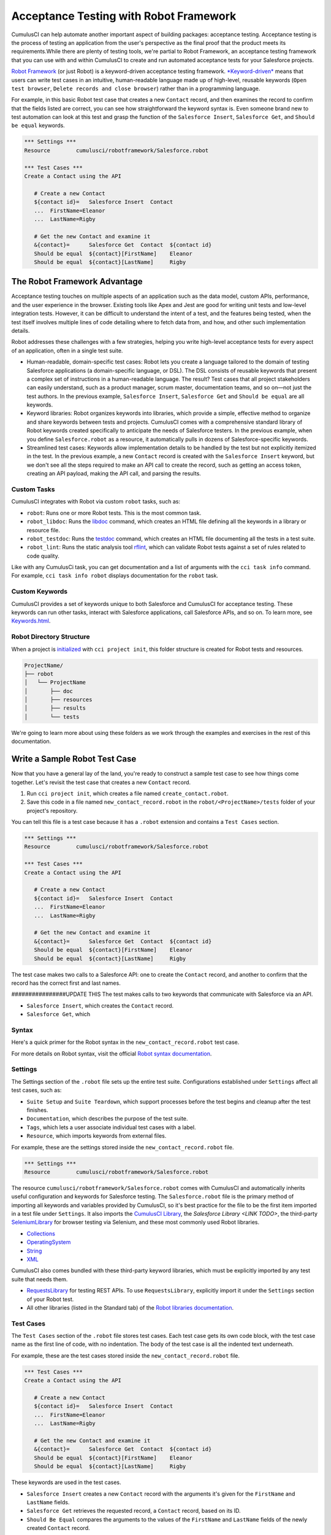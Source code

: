=======================================
Acceptance Testing with Robot Framework
=======================================

CumulusCI can help automate another important aspect of building packages: acceptance testing. Acceptance testing is the process of testing an application from the user's perspective as the final proof that the product meets its requirements.While there are plenty of testing tools, we're partial to Robot Framework, an acceptance testing framework that you can use with and within CumulusCI to create and run automated acceptance tests for your Salesforce projects.

`Robot Framework <https://robotframework.org/>`_ (or just Robot) is a keyword-driven acceptance testing framework. `*Keyword-driven* <https://robocorp.com/docs/languages-and-frameworks/robot-framework/keywords>`_ means that users can write test cases in an intuitive, human-readable language made up of high-level, reusable keywords (``Open test browser``, ``Delete records and close browser``) rather than in a programming language. 

For example, in this basic Robot test case that creates a new ``Contact`` record, and then examines the record to confirm that the fields listed are correct, you can see how straightforward the keyword syntax is. Even someone brand new to test automation can look at this test and grasp the function of the ``Salesforce Insert``, ``Salesforce Get``, and ``Should be equal`` keywords.

.. code-block:: robotframework

   *** Settings ***
   Resource        cumulusci/robotframework/Salesforce.robot

   *** Test Cases ***
   Create a Contact using the API

      # Create a new Contact
      ${contact id}=   Salesforce Insert  Contact
      ...  FirstName=Eleanor
      ...  LastName=Rigby

      # Get the new Contact and examine it
      &{contact}=      Salesforce Get  Contact  ${contact id}
      Should be equal  ${contact}[FirstName]    Eleanor
      Should be equal  ${contact}[LastName]     Rigby



The Robot Framework Advantage
-----------------------------

Acceptance testing touches on multiple aspects of an application such as the data model, custom APIs, performance, and the user experience in the browser. Existing tools like Apex and Jest are good for writing unit tests and low-level integration tests. However, it can be difficult to understand the intent of a test, and the features being tested, when the test itself involves multiple lines of code detailing where to fetch data from, and how, and other such implementation details.

Robot addresses these challenges with a few strategies, helping you write high-level acceptance tests for every aspect of an application, often in a single test suite.

* Human-readable, domain-specific test cases: Robot lets you create a language tailored to the domain of testing Salesforce applications (a domain-specific language, or DSL). The DSL consists of reusable keywords that present a complex set of instructions in a human-readable language. The result? Test cases that all project stakeholders can easily understand, such as a product manager, scrum master, documentation teams, and so on—not just the test authors. In the previous example, ``Salesforce Insert``, ``Salesforce Get`` and ``Should be equal`` are all keywords.
* Keyword libraries: Robot organizes keywords into libraries, which provide a simple, effective method to organize and share keywords between tests and projects. CumulusCI comes with a comprehensive standard library of Robot keywords created specifically to anticipate the needs of Salesforce testers. In the previous example, when you define ``Salesforce.robot`` as a resource, it automatically pulls in dozens of Salesforce-specific keywords.
* Streamlined test cases: Keywords allow implementation details to be handled by the test but not explicitly itemized in the test. In the previous example, a new ``Contact`` record is created with the ``Salesforce Insert`` keyword, but we don't see all the steps required to make an API call to create the record, such as getting an access token, creating an API payload, making the API call, and parsing the results.


Custom Tasks
^^^^^^^^^^^^

CumulusCI integrates with Robot via custom ``robot`` tasks, such as:

* ``robot``: Runs one or more Robot tests. This is the most common task.
* ``robot_libdoc``: Runs the `libdoc <http://robotframework.org/robotframework/latest/RobotFrameworkUserGuide.html#library-documentation-tool-libdoc>`_ command, which creates an HTML file defining all the keywords in a library or resource file.
* ``robot_testdoc``: Runs the `testdoc <http://robotframework.org/robotframework/latest/RobotFrameworkUserGuide.html#test-data-documentation-tool-testdoc>`_ command, which creates an HTML file documenting all the tests in a test suite.
* ``robot_lint``: Runs the static analysis tool `rflint <https://github.com/boakley/robotframework-lint/>`_, which can validate Robot tests against a set of rules related to code quality.

Like with any CumulusCi task, you can get documentation and a list of arguments with the ``cci task info`` command. For example, ``cci task info robot`` displays documentation for the ``robot`` task.


Custom Keywords
^^^^^^^^^^^^^^^

CumulusCI provides a set of keywords unique to both Salesforce and CumulusCI for acceptance testing. These keywords can run other tasks, interact with Salesforce applications, call Salesforce APIs, and so on. To learn more, see `Keywords.html <https://cumulusci.readthedocs.io/en/stable/Keywords.html>`_.


Robot Directory Structure
^^^^^^^^^^^^^^^^^^^^^^^^^

When a project is `initialized <https://cumulusci.readthedocs.io/en/latest/get_started.html#project-initialization>`_ with ``cci project init``, this folder structure is created for Robot tests and resources.

.. code-block:: console

   ProjectName/
   ├── robot
   │   └── ProjectName
   │       ├── doc
   │       ├── resources
   │       ├── results
   │       └── tests

We're going to learn more about using these folders as we work through the examples and exercises in the rest of this documentation.



Write a Sample Robot Test Case
------------------------------

Now that you have a general lay of the land, you're ready to construct a sample test case to see how things come together. Let's revisit the test case that creates a new ``Contact`` record.

#. Run ``cci project init``, which creates a file named ``create_contact.robot``.
#. Save this code in a file named ``new_contact_record.robot`` in the ``robot/<ProjectName>/tests`` folder of your project's repository. 

You can tell this file is a test case because it has a ``.robot`` extension and contains a ``Test Cases`` section.

.. code-block:: robotframework

   *** Settings ***
   Resource        cumulusci/robotframework/Salesforce.robot

   *** Test Cases ***
   Create a Contact using the API

      # Create a new Contact
      ${contact id}=   Salesforce Insert  Contact
      ...  FirstName=Eleanor
      ...  LastName=Rigby

      # Get the new Contact and examine it
      &{contact}=      Salesforce Get  Contact  ${contact id}
      Should be equal  ${contact}[FirstName]    Eleanor
      Should be equal  ${contact}[LastName]     Rigby

The test case makes two calls to a Salesforce API: one to create the ``Contact`` record, and another to confirm that the record has the correct first and last names.


################UPDATE THIS
The test makes calls to two keywords that communicate with Salesforce via an API.

* ``Salesforce Insert``, which creates the ``Contact`` record.
* ``Salesforce Get``, which 


Syntax
^^^^^^

Here's a quick primer for the Robot syntax in the ``new_contact_record.robot`` test case.

+---------+-------------------+----------------------------------------------------------------------------+
| Symbol  | Name              | Description and Usage                                                      |
+========+====================+============================================================================+
| ``***`` | Section Heading   | A line that begins with one or more asterisks is a section heading. By     |
|         |                   | convention, we use three asterisks on both sides of a heading to designate |
|         |                   | a section heading. Section headings include ``Settings``, ``Test Cases``,  ||         |                   | ``Keywords``, ``Variables``, ``Comments``, and ``Tasks``.                  |
+---------+-------------------+----------------------------------------------------------------------------+
| #       | Hash              | Designates code comments.                                                  |
+---------+-------------------+----------------------------------------------------------------------------+
| ${}     | Variable          | Curly braces surrounding a name designate a variable. The lead $ character |
|         |                   | refers to a single value..                                                 |
|         |                   |                                                                            |
|         |                   | Variable names are case-insensitive. Spaces and underscores are allowed    | 
|         |                   | and are treated the same.                                                  |
+---------+-------------------+----------------------------------------------------------------------------+
| &{}     | Dictionary or Map | Lead ``&`` character refers to a dictionary or map for key-value pairs,    |
|         |                   | such as ``&{contact}``, which in this test has defined values for the keys |
|         |                   | ``FirstName`` and ``LastName``.                                            |
+---------+-------------------+----------------------------------------------------------------------------+
| =       | Assignment        | Equals sign is optional yet convenient for showing that a variable is      | 
|         |                   | assigned a value. Before the equals sign, up to one space is allowed but   |
|         |                   | *not* required. After the equals sign, two spaces are required, but more   |
|         |                   | are allowed to format test cases into readable columns.                    |
+---------+-------------------+----------------------------------------------------------------------------+
| ...     | Ellipses          | Ellipses designate the continuation of a single-line row of code split     | 
|         |                   | over multiple lines for easier readability.                                |
+---------+-------------------+----------------------------------------------------------------------------+
|         | Space             | Two or more spaces separate arguments from the keywords, and arguments     |
|         |                   | from each other. Multiple spaces can be used to align data and to aid in   | |         |                   | readability.                                                               |
+---------+-------------------+----------------------------------------------------------------------------+

For more details on Robot syntax, visit the official `Robot syntax documentation <http://robotframework.org/robotframework/2.9.2/RobotFrameworkUserGuide.html#test-data-syntax>`_.


Settings
^^^^^^^^

The Settings section of the ``.robot`` file sets up the entire test suite. Configurations established under ``Settings`` affect all test cases, such as:

* ``Suite Setup`` and ``Suite Teardown``, which support processes before the test begins and cleanup after the test finishes.
* ``Documentation``, which describes the purpose of the test suite.
* ``Tags``, which lets a user associate individual test cases with a label.
* ``Resource``, which imports keywords from external files.

For example, these are the settings stored inside the ``new_contact_record.robot`` file.

.. code-block:: robotframework

   *** Settings ***
   Resource        cumulusci/robotframework/Salesforce.robot

The resource ``cumulusci/robotframework/Salesforce.robot`` comes with CumulusCI and automatically inherits useful configuration and keywords for Salesforce testing. The ``Salesforce.robot`` file is the primary method of importing all keywords and variables provided by CumulusCI, so it's best practice for the file to be the first item imported in a test file under ``Settings``. It also imports the `CumulusCI Library <Keywords.html#file-cumulusci.robotframework.CumulusCI>`_, the `Salesforce Library <LINK TODO>`, the third-party `SeleniumLibrary <http://robotframework.org/SeleniumLibrary/SeleniumLibrary.html>`_ for browser testing via Selenium, and these most commonly used Robot libraries.

* `Collections <http://robotframework.org/robotframework/latest/libraries/Collections.html>`_
* `OperatingSystem <http://robotframework.org/robotframework/latest/libraries/OperatingSystem.html>`_
* `String <http://robotframework.org/robotframework/latest/libraries/String.html>`_
* `XML <http://robotframework.org/robotframework/latest/libraries/XML.html>`_
 
CumulusCI also comes bundled with these third-party keyword libraries, which must be explicitly imported by any test suite that needs them.
 
* `RequestsLibrary <https://marketsquare.github.io/robotframework-requests/doc/RequestsLibrary.html>`_  for testing REST APIs. To use ``RequestsLibrary``, explicitly import it under the ``Settings`` section of your Robot test.
* All other libraries (listed in the Standard tab) of the `Robot libraries documentation <https://robotframework.org/#libraries>`_.


Test Cases
^^^^^^^^^^

The ``Test Cases`` section of the ``.robot`` file stores test cases. Each test case gets its own code block, with the test case name as the first line of code, with no indentation. The body of the test case is all the indented text underneath.

For example, these are the test cases stored inside the ``new_contact_record.robot`` file.

.. code-block:: robotframework

   *** Test Cases ***
   Create a Contact using the API

      # Create a new Contact
      ${contact id}=   Salesforce Insert  Contact
      ...  FirstName=Eleanor
      ...  LastName=Rigby

      # Get the new Contact and examine it
      &{contact}=      Salesforce Get  Contact  ${contact id}
      Should be equal  ${contact}[FirstName]    Eleanor
      Should be equal  ${contact}[LastName]     Rigby

These keywords are used in the test cases.

* ``Salesforce Insert`` creates a new ``Contact`` record with the arguments it's given for the ``FirstName`` and ``LastName`` fields.
* ``Salesforce Get`` retrieves the requested record, a ``Contact`` record, based on its ID.
* ``Should Be Equal`` compares the arguments to the values of the ``FirstName`` and ``LastName`` fields of the newly created ``Contact`` record.

.. tip::
    Keywords in the test cases are separated from arguments by two or more spaces.


Test Case Output
^^^^^^^^^^^^^^^^

To run this test from the command line:

.. code-block:: console

   $ cci task run robot --suites robot/<ProjectName>/tests/new_contact_record.robot

.. note::
   Make sure to `set a default org <https://cumulusci.readthedocs.io/en/main/scratch_orgs.html#set-a-default-org>`_ first or supply the ``--org`` argument with the command. If you haven't created a scratch org yet, the ``robot`` task creates one for you. 

The output is similar to this.

.. code-block:: console

   $ cci task run robot --suites robot/CumulusCI-Test/new_contact_record.robot

   ==============================================================================
   Create Contact                                                                
   ==============================================================================
   Create a Contact using the API                                        | PASS |
   ------------------------------------------------------------------------------
   Create Contact                                                        | PASS |
   1 test, 1 passed, 0 failed
   ==============================================================================
   Output:  /Users/boakley/dev/CumulusCI-Test/output.xml
   Log:     /Users/boakley/dev/CumulusCI-Test/log.html
   Report:  /Users/boakley/dev/CumulusCI-Test/report.html

Each time Robot runs it creates these output files in the ``results`` folder.
* ``output.xml``, the official source of test results. It's used to generate the ``log.html`` and ``report.html`` files, which each offer distinct views of the data. 
* ``log.html``, which contains a detailed view of test execution, such as statistics on every keyword that is run.
* ``report.html``, which contains a high-level overview of test execution results.

By default these files are written to the ``results`` folder, and will overwrite any existing files by the same name. 


Suite Setup and Teardown
------------------------

Most real-world tests require setup before the test begins (such as opening a browser or creating test data), and cleanup after the test finishes (such as closing the browser or deleting test data). Robot supports setup and teardown at both the suite level (such as opening the browser before the first test, *and* closing the browser after the last test) and the test level (such as opening and closing the browser at the start *and* the end of the test).

If you run the ``new_contact_record.robot`` test case several times, you add a new ``Contact`` record to your scratch org each time it runs. If you have a test that requires a specific number of ``Contact`` records, the test can fail the second time you run it. To maintain the required number, you can add a teardown that deletes any ``Contact`` records created by running the test.

Let's modify the ``new_contact_record.robot`` test case with a ``Suite Teardown`` that deletes the ``Contact`` records created by any tests in the suite.

.. code-block:: robotframework

   *** Settings ***
   Resource        cumulusci/robotframework/Salesforce.robot
   Suite Teardown  Delete session records

   *** Test Cases ***
   Create a Contact using the API

      # Create a new Contact
      ${contact id}=   Salesforce Insert  Contact
      ...  FirstName=Eleanor
      ...  LastName=Rigby

      # Get the new Contact and examine it
      &{contact}=      Salesforce Get  Contact  ${contact id}
      Should be equal  ${contact}[FirstName]    Eleanor
      Should be equal  ${contact}[LastName]     Rigby

.. note:: 
    The ``Salesforce Insert`` keyword keeps track of the IDs of the records created. The ``Delete session records`` keyword deletes those records.

To run this test from the command line:

.. code-block:: console

   $ cci task run robot --suites robot/<ProjectName>/tests/new_contact_record.robot



Generate Fake Data with Faker
-----------------------------

The ``get fake data`` keyword comes with the Faker library that's installed with CumulusCI, and saves you from hard-coding test data for Robot tests. ``Get fake data`` does much more than just return random strings; it generates strings in an appropriate format. You can ask it for a name, address, date, phone number, credit card number, and so on, and get back properly formatted data.

For example, let's modify the ``new_contact_record.robot`` test case to generate a fake name. Because the new ``Contact`` name is randomly generated in this updated example, you can't hard-code an assertion on the name of the created ``Contact`` to verify the name. Instead, for illustrative purposes, this test logs the ``Contact`` name in the test's ``log.html`` file.

.. code-block:: robotframework

   *** Settings ***
   Resource        cumulusci/robotframework/Salesforce.robot
   Suite Teardown  Delete session records

   *** Test Cases ***
   Create a Contact with a generated name
      [Teardown]       Delete session records
      
      # Generate a name to use for Contact
      ${first name}=   Get fake data  first_name
      ${last name}=    Get fake data  last_name

      # Create a new Contact
      ${contact id}=   Salesforce Insert  Contact
      ...  FirstName=${first name}
      ...  LastName=${last name}

      # Get the new Contact and add name to the log
      &{contact}=      Salesforce Get  Contact  ${contact id}
      Log  Contact name: ${contact}[Name]

To run this test from the command line:

.. code-block:: console

   $ cci task run robot --suites robot/<ProjectName>/tests/new_contact_record.robot



Create Custom Keywords
----------------------

We mentioned earlier that Robot makes use of a domain-specific language. By creating a library of reusable custom keywords, we can create this DSL for testing Salesforce apps.

Let's now create a new Robot test that includes a custom keyword called ``Create a test Contact``, which creates a ``Contact`` record. Save this code in a file named ``custom_keyword.robot`` in the ``robot/<ProjectName>/tests`` folder of your project's repository.

.. code-block:: robotframework

   *** Settings ***
   Resource        cumulusci/robotframework/Salesforce.robot
   Suite Teardown  Delete session records

   *** Test Cases ***
   Example of using a custom keyword in a setup step
      [Setup]      Create a test Contact

      # Get the new Contact and add name to the log
      &{contact}=      Salesforce Get  Contact  ${contact id}
      Log  Contact name: ${contact}[Name]

   *** Keywords ***
   Create a test Contact
      [Documentation]  Create a temporary Contact and return it
      [Return]         ${contact}

      # Generate a name to use for Contact
      ${first name}=   Get fake data  first_name
      ${last name}=    Get fake data  last_name

      # Create a new Contact
      ${contact id}=   Salesforce Insert  Contact
      ...  FirstName=${first name}
      ...  LastName=${last name}

      # Fetch the Contact to be returned
      &{contact} = Salesforce Get  Contact ${contact_id}

Each test case and keyword can have its own settings. However, instead of a ``Settings`` section inside of a test case or keyword, test case or keyword settings are specified with the setting name in square brackets. In the previous example, ``[Setup]`` is a setting for the ``Example of using a custom keyword in a setup step`` test case, and ``[Documentation]`` and ``[Return]`` are settings for the ``Create a test Contact`` keyword.

To run this test from the command line:

.. code-block:: console

   $ cci task run robot --suites robot/<ProjectName>/tests/custom_keyword.robot



Create a Resource File
----------------------

Now that you know how to create a custom keyword that is reusable within a test file, you can build a library of custom keywords to be shared project-wide with a resource file.

A resource file is similar to a normal test suite file, except it can't contain test cases. Typically, it defines reusable keywords and imports a common set of libraries..

Let's create a resource file that stores the ``Create a test Contact`` custom keyword, which is currently in the ``custom_keyword.robot`` test case defined in `Create Custom Keywords`_. Save this code in a file named ``<ProjectName>.robot`` in the ``robot/<ProjectName>/resources`` folder of your project's repository. Projects often organize their keywords into multiple files, and then use a ``.robot`` file named after the project (``NPSP.robot``, ``EDA.robot``, and so on) to import them. This file can also define keywords directly if the project doesn't have multiple keyword files.

.. code-block:: robotframework

   *** Settings ***
   Resource        cumulusci/robotframework/Salesforce.robot

   *** Keywords ***
   Create a test Contact
      [Documentation]  Create a temporary Contact and return the ID
      [Return]         ${contact id}

      # Generate a name to use for Contact
      ${first name}=   Get fake data  first_name
      ${last name}=    Get fake data  last_name

      # Create a new Contact
      ${contact id}=   Salesforce Insert  Contact
      ...  FirstName=${first name}
      ...  LastName=${last name}

.. note::
    Along with moving the ``Keywords`` section in the ``custom_keyword.robot`` test case to this file, you must also import ``Salesforce.robot`` as a ``Resource`` because that's where the Faker library is defined.

Next, let's modify the ``custom_keyword.robot`` test case. Remove the ``Keywords`` section, and then under ``Settings`` add as many ``Resource`` statements as needed to import keywords from their specific ``.robot`` resource files.

.. code-block:: robotframework

   *** Settings ***
   Resource        cumulusci/robotframework/Salesforce.robot
   Resource        <ProjectName>/resources/<ProjectName>.robot

   Suite Teardown  Delete session records

   *** Test Cases ***
   Example of using a custom keyword in a setup step
      [Setup]      Create a test Contact

      # Get the new Contact and add name to the log
      &{contact}=      Salesforce Get  Contact  ${contact id}
      Log  Contact name: ${contact}[Name]

.. note::
    Variables defined in resource files are accessible to all tests in a suite that imports the resource files.



Create a Simple Browser Test
----------------------------

Now that you know how to create records using the API, you can use those records in a browser test.

Let's create a Robot test that uses ``Suite Setup`` to call the ``Open test browser`` keyword. Save this code in a file named ``ui.robot`` in the ``robot/<ProjectName>/tests`` folder of your project's repository.

.. code-block:: robotframework

   *** Settings ***
   Resource        cumulusci/robotframework/Salesforce.robot

   Suite Setup     Open test browser
   Suite Teardown  Delete records and close browser

   *** Test Cases ***
   Take screenshot of landing page
      Capture page screenshot

When the browser opens, the test case takes a screenshot, which can be a useful tool when debugging tests (a tool used sparingly because screenshots can take up a lot of disk space). ``Suite Teardown`` then calls the ``Delete records and close browser`` keyword to complete the test.

.. note::
    Because this test case calls ``Open test browser``, a browser window appears while the test runs.

To run this test from the command line:

.. code-block:: console

   $ cci task run robot --suites robot/<ProjectName>/tests/ui.robot

In addition to the usual output files (``log.html``, ``report.html``, ``output.xml``), this test also creates a screenshot in the ``results`` folder. If you open ``log.html``, you can see whether each step of the test case passed or failed. Toggle the ``+`` tab of the ``Take screenshot of landing page`` test header to examine the results of the test. Then toggle the ``+`` tab of the ``Capture page screenshot`` keyword to examine the screenshot taken of the landing page.


Open a Test Browser
^^^^^^^^^^^^^^^^^^^

The Selenium library comes with a keyword for opening the browser. However, CumulusCi comes with its own keyword, `Open Test Browser <https://cumulusci.readthedocs.io/en/stable/Keywords.html#Salesforce.robot.Open%20Test%20Browser>`_, which not only opens the browser but takes care of the details of logging into the org. This keyword uses a variable named ``${BROWSER}``, which can be set from the command line or in the ``cumulusci.yml`` file to specify which browser to use.

Variables can be set in the ``cumulusci.yml`` file, or specified with the ``vars`` option under ``robot`` in the ``tasks`` section. For example, ``${BROWSER}`` defaults to ``chrome`` in Robot, but it can be set to ``firefox``.

.. code-block:: robot
      
   tasks:
      robot:
         options:
         vars:
            - BROWSER:firefox

To set the browser to ``firefox`` from the command line *for a single test run*:
   
.. code-block:: console

   $ cci task run robot --vars BROWSER:firefox


Supported Browsers
^^^^^^^^^^^^^^^^^^

The ``robot`` task supports both Chrome and Firefox browsers, and the headless variations of these browsers, ``headlesschrome`` and ``headlessfirefox``. With the headless version, browser tests run without opening a browser window. The tests still use a browser, but you can't see it while the test runs. This variation is most useful when you run a test on a continuous integration server like MetaCI, where there isn't a physical display connected to the server. 

To specify the headless version of a browser, prepend ``headless`` to the browser name. For example, the command line option to specify the headless version of Chrome is  ``--var BROWSER:headlesschrome``.

.. tip::
    When you run a test in headless mode, you can still capture screenshots of the browser window. The ``Capture Page Screenshot`` keyword is indispensable for debugging tests that failed in headless mode.



Combine API Keywords and Browser Tests
--------------------------------------

In Robot, API and browser keywords can be used together to build more elaborate acceptance tests.

Let's build on the original ``new_contact_record.robot`` test to integrate the previous configurations covered so far. Replace the entirety of the ``new_contact_record.robot`` test case in the ``robot/<ProjectName>/tests`` folder of your project's repository with this code.

.. code-block:: robotframework

   *** Settings ***
   Resource        cumulusci/robotframework/Salesforce.robot

   Suite Setup     Open test browser
   Suite Teardown  Delete records and close browser

   *** Test Cases ***
   Take screenshot of list of Contacts
      [Setup]  Create a test Contact

      Go to object home  Contact
      Capture page screenshot

   *** Keywords ***
   Create a test Contact
      [Documentation]  Create a temporary Contact and return the ID
      [Return]         ${contact id}

      # Generate a name to use for Contact
      ${first name}=   Get fake data  first_name
      ${last name}=    Get fake data  last_name

      # Create a new Contact
      ${contact id}=   Salesforce Insert  Contact
      ...  FirstName=${first name}
      ...  LastName=${last name}

The ``new_contact_record.robot`` test case not only creates a ``Contact``, it also opens the browser to see that the ``Contact`` appears in a list of ``Contacts``, takes a screenshot of the list, then deletes all new records created during the test run, and closes the browser.

To run this test from the command line:

.. code-block:: console

   $ cci task run robot --suites robot/<ProjectName>/tests/new_contact_record.robot



Run an Entire Suite of Tests
----------------------------

While a single ``.robot`` file is considered to be a test suite, Robot also considers folders to be suites. You can pass a folder to Robot to run all tests stored in that folder. So if you've saved the ``new_contact_record.robot``, ``custom_keyword.robot`` and ``ui.robot`` test cases in your ``tests`` folder, you can run all of the tests in the command line.

.. code-block:: console

   $ cci task run robot --suites robot/<ProjectName>/tests

In the output, you can see that all of the tests in the ``tests`` folder have been run.

.. tip:: 
    Test suite folders can also contain nested folders of tests, which makes it easy to organize tests into functional groups. For example, you can store all API tests in a ``tests/api`` folder, and store all UI tests in a ``tests/ui`` folder.

Because running everything in the ``tests`` folder is such common practice, it's the default behavior for the ``robot`` task.

To run an entire suite of tests with the ``robot`` task:

.. code-block:: console

   $ cci task run robot


